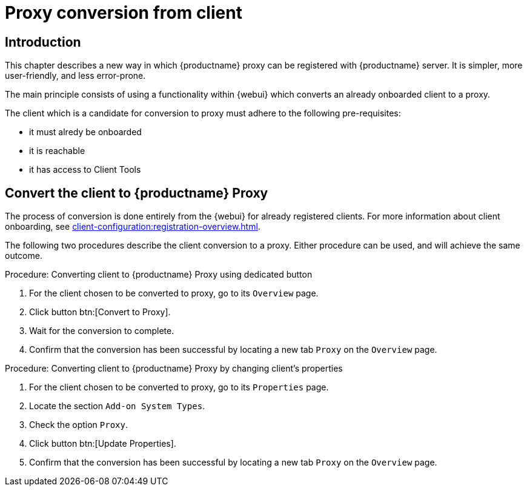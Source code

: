 [[proxy-conversion-from-client-mlm]]
= Proxy conversion from client

== Introduction

This chapter describes a new way in which {productname} proxy can be registered with {productname} server.
It is simpler, more user-friendly, and less error-prone.

The main principle consists of using a functionality within {webui} which converts an already onboarded client to a proxy.

The client which is a candidate for conversion to proxy must adhere to the following pre-requisites:

* it must alredy be onboarded
* it is reachable
* it has access to Client Tools 

ifeval::[{mlm-content} == true]
* it is a transactional system
endif::[]


== Convert the client to {productname} Proxy

The process of conversion is done entirely from the {webui} for already registered clients. 
For more information about client onboarding, see xref:client-configuration:registration-overview.adoc[].

The following two procedures describe the client conversion to a proxy.
Either procedure can be used, and will achieve the same outcome.

.Procedure: Converting client to {productname} Proxy using dedicated button
. For the client chosen to be converted to proxy, go to its [literal]``Overview`` page.
. Click button btn:[Convert to Proxy].
. Wait for the conversion to complete.
. Confirm that the conversion has been successful by locating a new tab [literal]``Proxy`` on the [literal]``Overview`` page.


.Procedure: Converting client to {productname} Proxy by changing client's properties
. For the client chosen to be converted to proxy, go to its [literal]``Properties`` page.
. Locate the section [literal]``Add-on System Types``.
. Check the option [literal]``Proxy``.
. Click button btn:[Update Properties].
. Confirm that the conversion has been successful by locating a new tab [literal]``Proxy`` on the [literal]``Overview`` page.
